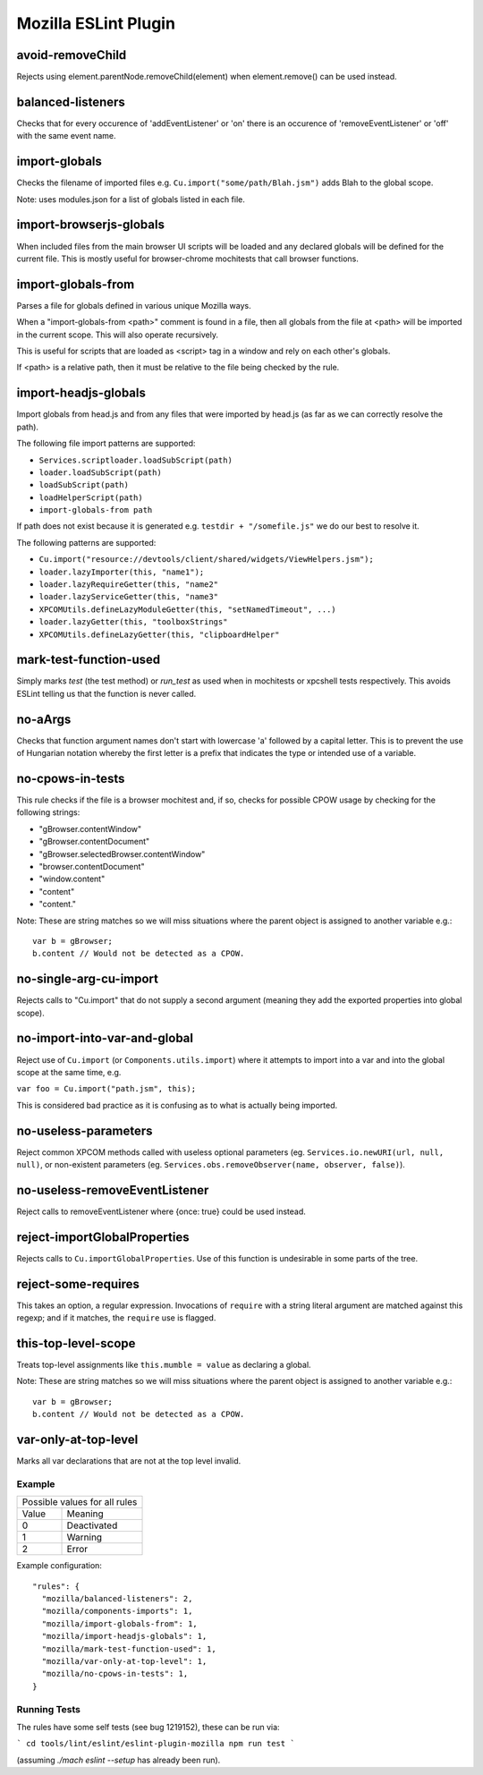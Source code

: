 =====================
Mozilla ESLint Plugin
=====================

avoid-removeChild
-----------------

Rejects using element.parentNode.removeChild(element) when element.remove()
can be used instead.

balanced-listeners
------------------

Checks that for every occurence of 'addEventListener' or 'on' there is an
occurence of 'removeEventListener' or 'off' with the same event name.


import-globals
--------------

Checks the filename of imported files e.g. ``Cu.import("some/path/Blah.jsm")``
adds Blah to the global scope.

Note: uses modules.json for a list of globals listed in each file.

import-browserjs-globals
------------------------

When included files from the main browser UI scripts will be loaded and any
declared globals will be defined for the current file. This is mostly useful for
browser-chrome mochitests that call browser functions.


import-globals-from
-------------------

Parses a file for globals defined in various unique Mozilla ways.

When a "import-globals-from <path>" comment is found in a file, then all globals
from the file at <path> will be imported in the current scope. This will also
operate recursively.

This is useful for scripts that are loaded as <script> tag in a window and rely
on each other's globals.

If <path> is a relative path, then it must be relative to the file being
checked by the rule.


import-headjs-globals
---------------------

Import globals from head.js and from any files that were imported by
head.js (as far as we can correctly resolve the path).

The following file import patterns are supported:

-  ``Services.scriptloader.loadSubScript(path)``
-  ``loader.loadSubScript(path)``
-  ``loadSubScript(path)``
-  ``loadHelperScript(path)``
-  ``import-globals-from path``

If path does not exist because it is generated e.g.
``testdir + "/somefile.js"`` we do our best to resolve it.

The following patterns are supported:

-  ``Cu.import("resource://devtools/client/shared/widgets/ViewHelpers.jsm");``
-  ``loader.lazyImporter(this, "name1");``
-  ``loader.lazyRequireGetter(this, "name2"``
-  ``loader.lazyServiceGetter(this, "name3"``
-  ``XPCOMUtils.defineLazyModuleGetter(this, "setNamedTimeout", ...)``
-  ``loader.lazyGetter(this, "toolboxStrings"``
-  ``XPCOMUtils.defineLazyGetter(this, "clipboardHelper"``


mark-test-function-used
-----------------------

Simply marks `test` (the test method) or `run_test` as used when in mochitests
or xpcshell tests respectively. This avoids ESLint telling us that the function
is never called.


no-aArgs
--------

Checks that function argument names don't start with lowercase 'a' followed by
a capital letter. This is to prevent the use of Hungarian notation whereby the
first letter is a prefix that indicates the type or intended use of a variable.


no-cpows-in-tests
-----------------

This rule checks if the file is a browser mochitest and, if so, checks for
possible CPOW usage by checking for the following strings:

- "gBrowser.contentWindow"
- "gBrowser.contentDocument"
- "gBrowser.selectedBrowser.contentWindow"
- "browser.contentDocument"
- "window.content"
- "content"
- "content."

Note: These are string matches so we will miss situations where the parent
object is assigned to another variable e.g.::

   var b = gBrowser;
   b.content // Would not be detected as a CPOW.


no-single-arg-cu-import
-----------------------

Rejects calls to "Cu.import" that do not supply a second argument (meaning they
add the exported properties into global scope).


no-import-into-var-and-global
-----------------------------

Reject use of ``Cu.import`` (or ``Components.utils.import``) where it attempts to
import into a var and into the global scope at the same time, e.g.

``var foo = Cu.import("path.jsm", this);``

This is considered bad practice as it is confusing as to what is actually being
imported.

no-useless-parameters
---------------------

Reject common XPCOM methods called with useless optional parameters (eg.
``Services.io.newURI(url, null, null)``, or non-existent parameters (eg.
``Services.obs.removeObserver(name, observer, false)``).

no-useless-removeEventListener
------------------------------

Reject calls to removeEventListener where {once: true} could be used instead.

reject-importGlobalProperties
-----------------------------

Rejects calls to ``Cu.importGlobalProperties``.  Use of this function is
undesirable in some parts of the tree.


reject-some-requires
--------------------

This takes an option, a regular expression.  Invocations of
``require`` with a string literal argument are matched against this
regexp; and if it matches, the ``require`` use is flagged.


this-top-level-scope
--------------------

Treats top-level assignments like ``this.mumble = value`` as declaring a global.

Note: These are string matches so we will miss situations where the parent
object is assigned to another variable e.g.::

   var b = gBrowser;
   b.content // Would not be detected as a CPOW.


var-only-at-top-level
---------------------

Marks all var declarations that are not at the top level invalid.


Example
=======

+-------+-----------------------+
| Possible values for all rules |
+-------+-----------------------+
| Value | Meaning               |
+-------+-----------------------+
| 0     | Deactivated           |
+-------+-----------------------+
| 1     | Warning               |
+-------+-----------------------+
| 2     | Error                 |
+-------+-----------------------+

Example configuration::

   "rules": {
     "mozilla/balanced-listeners": 2,
     "mozilla/components-imports": 1,
     "mozilla/import-globals-from": 1,
     "mozilla/import-headjs-globals": 1,
     "mozilla/mark-test-function-used": 1,
     "mozilla/var-only-at-top-level": 1,
     "mozilla/no-cpows-in-tests": 1,
   }

Running Tests
=============

The rules have some self tests (see bug 1219152), these can be run via:

```
cd tools/lint/eslint/eslint-plugin-mozilla
npm run test
```

(assuming `./mach eslint --setup` has already been run).
